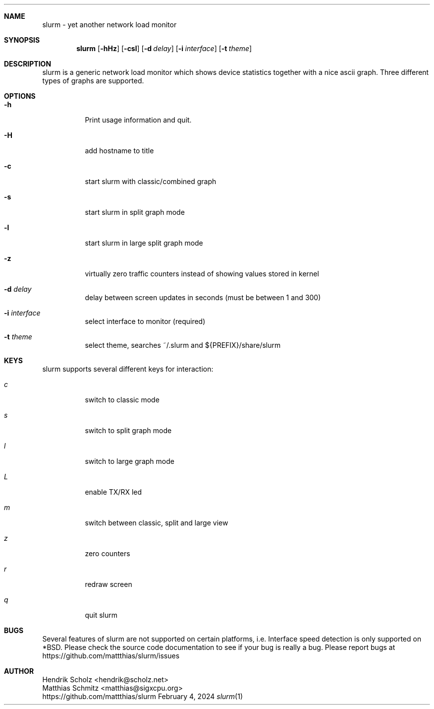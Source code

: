 .Dd February 4, 2024
.Dt slurm 1
.\" $Id: slurm.1,v 1.4 2004/02/06 02:33:54 hscholz Exp $
.\"
.Sh NAME
slurm \- yet another network load monitor
.Sh SYNOPSIS
.Nm slurm
.Op Fl hHz
.Op Fl csl
.Op Fl d Ar delay
.Op Fl i Ar interface
.Op Fl t Ar theme
.Sh DESCRIPTION
slurm is a generic network load monitor which shows device statistics
together with a nice ascii graph. Three different types of graphs are
supported.
.Sh OPTIONS
.Bl -tag -width Ds
.It Fl h
Print usage information and quit.
.It Fl H
add hostname to title
.It Fl c
start slurm with classic/combined graph
.It Fl s
start slurm in split graph mode
.It Fl l
start slurm in large split graph mode
.It Fl z
virtually zero traffic counters instead of showing values stored in kernel
.It Fl d Ar delay
delay between screen updates in seconds (must be between 1 and 300)
.It Fl i Ar interface
select interface to monitor (required)
.It Fl t Ar theme
select theme, searches ~/.slurm and ${PREFIX}/share/slurm
.El
.Sh KEYS
slurm supports several different keys for interaction:
.Bl -tag -width Ds 
.It Ar c
switch to classic mode
.It Ar s
switch to split graph mode
.It Ar l
switch to large graph mode
.It Ar L
enable TX/RX led
.It Ar m
switch between classic, split and large view
.It Ar z
zero counters
.It Ar r
redraw screen
.It Ar q
quit slurm
.El
.Sh BUGS
Several features of slurm are not supported on certain platforms, i.e.
Interface speed detection is only supported on *BSD. Please check
the source code documentation to see if your bug is really a bug.
Please report bugs at https://github.com/mattthias/slurm/issues
.Sh AUTHOR
Hendrik Scholz <hendrik@scholz.net>
.br
Matthias Schmitz <matthias@sigxcpu.org>
.br
https://github.com/mattthias/slurm

